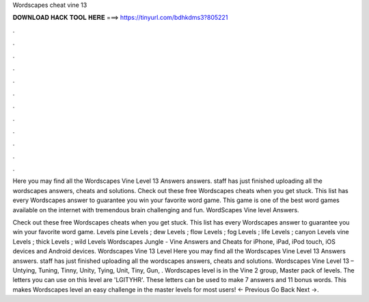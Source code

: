Wordscapes cheat vine 13



𝐃𝐎𝐖𝐍𝐋𝐎𝐀𝐃 𝐇𝐀𝐂𝐊 𝐓𝐎𝐎𝐋 𝐇𝐄𝐑𝐄 ===> https://tinyurl.com/bdhkdms3?805221



.



.



.



.



.



.



.



.



.



.



.



.

Here you may find all the Wordscapes Vine Level 13 Answers answers. staff has just finished uploading all the wordscapes answers, cheats and solutions. Check out these free Wordscapes cheats when you get stuck. This list has every Wordscapes answer to guarantee you win your favorite word game. This game is one of the best word games available on the internet with tremendous brain challenging and fun. WordScapes Vine level Answers.

Check out these free Wordscapes cheats when you get stuck. This list has every Wordscapes answer to guarantee you win your favorite word game. Levels pine Levels ; dew Levels ; flow Levels ; fog Levels ; life Levels ; canyon Levels vine Levels ; thick Levels ; wild Levels  Wordscapes Jungle - Vine Answers and Cheats for iPhone, iPad, iPod touch, iOS devices and Android devices. Wordscapes Vine 13 Level Here you may find all the Wordscapes Vine Level 13 Answers answers. staff has just finished uploading all the wordscapes answers, cheats and solutions. Wordscapes Vine Level 13 – Untying, Tuning, Tinny, Unity, Tying, Unit, Tiny, Gun, . Wordscapes level is in the Vine 2 group, Master pack of levels. The letters you can use on this level are 'LGITYHR'. These letters can be used to make 7 answers and 11 bonus words. This makes Wordscapes level an easy challenge in the master levels for most users! ← Previous Go Back Next →.
